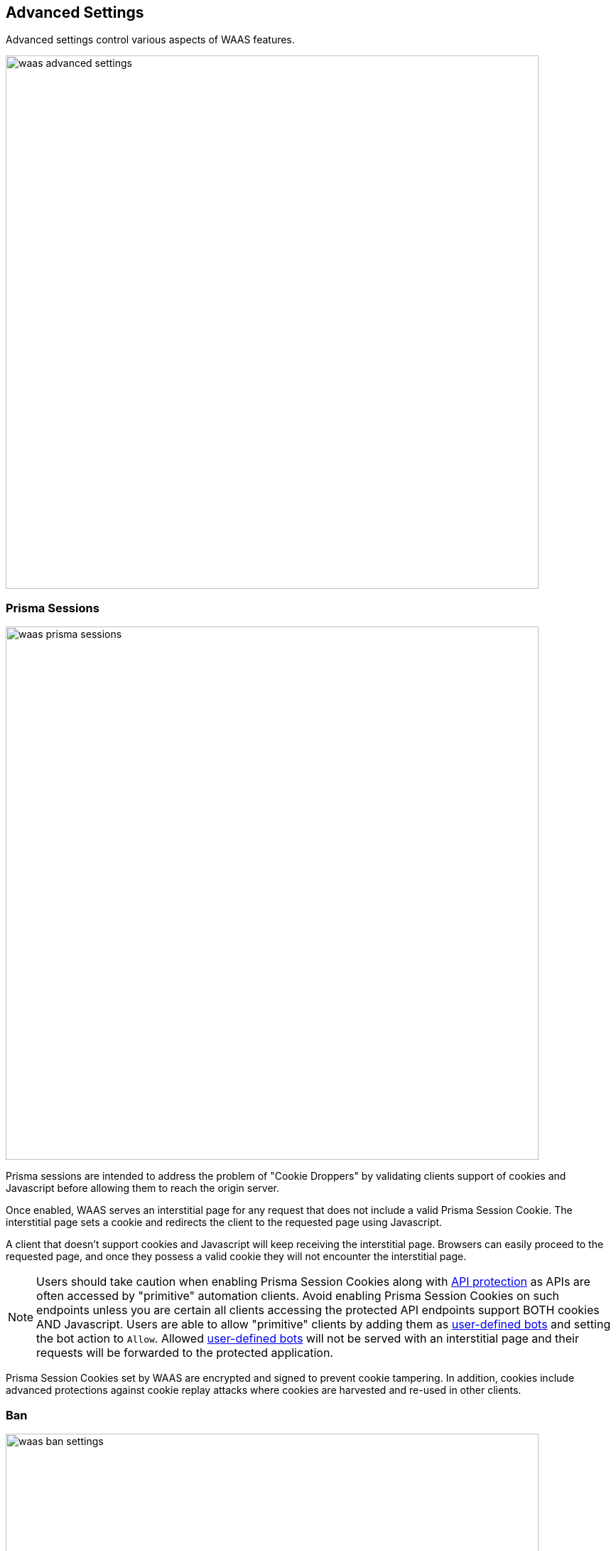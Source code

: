 == Advanced Settings

Advanced settings control various aspects of WAAS features.

image::./waas_advanced_settings.png[width=750]

[#prisma_session]

=== Prisma Sessions

image::./waas_prisma_sessions.png[width=750]

Prisma sessions are intended to address the problem of "Cookie Droppers" by validating clients support of cookies and Javascript before allowing them to reach the origin server. 

Once enabled, WAAS serves an interstitial page for any request that does not include a valid Prisma Session Cookie. The interstitial page sets a cookie and redirects the client to the requested page using Javascript. 

A client that doesn't support cookies and Javascript will keep receiving the interstitial page. Browsers can easily proceed to the requested page, and once they possess a valid cookie they will not encounter the interstitial page.

NOTE: Users should take caution when enabling Prisma Session Cookies along with <<./waas_api_protection.adoc,API protection>> as APIs are often accessed by "primitive" automation clients. Avoid enabling Prisma Session Cookies on such endpoints unless you are certain all clients accessing the protected API endpoints support BOTH cookies AND Javascript. Users are able to allow "primitive" clients by adding them as xref:./waas_bot_protection.adoc#user-defined-bot[user-defined bots] and setting the bot action to `Allow`. Allowed xref:./waas_bot_protection.adoc#user-defined-bot[user-defined bots] will not be served with an interstitial page and their requests will be forwarded to the protected application. 

Prisma Session Cookies set by WAAS are encrypted and signed to prevent cookie tampering. In addition, cookies include advanced protections against cookie replay attacks where cookies are harvested and re-used in other clients.

[#ban_settings]

=== Ban

image::./waas_ban_settings.png[width=750]

Ban action is available in the `App firewall`, `DoS protection` and `Bot protection` tabs.
If triggered this action would prevent access to the protected endpoints of the app for a time period set by users (default is set to 5 minutes.) 

If <<./waas_advanced_settings.adoc#prisma_session,Prisma Session Cookies>> are enabled, users are able to apply ban by either `Prisma Session Id` or by IP.

=== Body Inspection

image::./waas_body_inspection.png[width=750]

Body inspection can be disabled or limited up to a configurable size (in Bytes).

WAAS body inspection limit is 131,072 Bytes (128Kb)


=== Remote Host

image::./waas_remote_proxy.png[width=750]

This option is intended to defend web applications running on remote hosts which can not be protected directly by WAAS (e.g. Windows Servers).

NOTE: Remote host option is only available for WAAS host rules.

Use-case scenario:

. A "middle-box" host instance with WAAS supported OS should be set up.
. Traffic to the web application should be directed to the "middle-box" host.
. Ports on the "middle-box" host to which traffic is directed to should be unused (WAAS will listen on these ports for incoming requests).
. WAAS host rule with `Remote host` settings should be deployed to protect the "middle-box" host.
. Incoming traffic to the "middle-box" host will be forwarded to the specified address (resolvable hostname or IP address) by WAAS.

NOTE: WAAS sets the original `Host` HTTP header value in the `X-Forwarded-Host` HTTP header of the forwarded request. The `Host` header is set to the hostname or IP mentioned in the WAAS settings.

Use of TLS and destination port is determined by the endpoint configuration in the `App definition` tab.

Example:

The following protected endpoints are defined in the `App definition` tab:

image::./waas_forward_example.png[width=750]

Remote host has been configured as follows:

image::./waas_remote_proxy_example.png[width=750]

Expected result would be as follows:

- HTTPS traffic to www.example1.com on port 443 would be forwarded via HTTPS to www.remotehost.com
- HTTP traffic to www.example1.com on port 80 would be forwarded via HTTP to www.remotehost.com

NOTE: Protected endpoints with TLS enabled will not forward non-TLS HTTP requests.

[#custom_responses]

=== Customize WAAS response message

image::./waas_custom_response.png[width=750]

Users can customize the response HTML and HTTP status code that are returned by WAAS when a *`Prevent`* or *`Ban`* effect occurs:

* *Prevent response code* - HTTP response code 
* *Custom WAAS response message* - HTML code to be served.
Click on image:./waas_preview_HTML.png[] for a preview of the rendered HTML code.

Users can include xref:./waas_advanced_settings.adoc#event_ids[Prisma Event IDs] as part of customized responses by adding the following placeholder in user-provided HTML: `#eventID`.

NOTE: User-provided HTML must start and end with HTML tags.

NOTE: Javascript code will not be rended in the preview window.


[#event_ids]

=== Prisma Event IDs

By default, responses sent to end users by WAAS are assigned an Event ID that may later be searched in the event monitor. +
An event ID is included in the response header *X-Prisma-Event-Id* and is also included in the default WAAS block message:

image::./waas_eventid_response.png[width=750]

Users can include Prisma Event IDs as part of xref:./waas_advanced_settings.adoc#custom_responses[customized responses] by adding the following placeholder in user-provided HTML: `#eventID`.

Prisma Event IDs can be referenced in xref:./waas_analytics[WAAS Event Analytics] using the `Event ID` filter:

image::./waas_eventid_filter.png[width=300]
